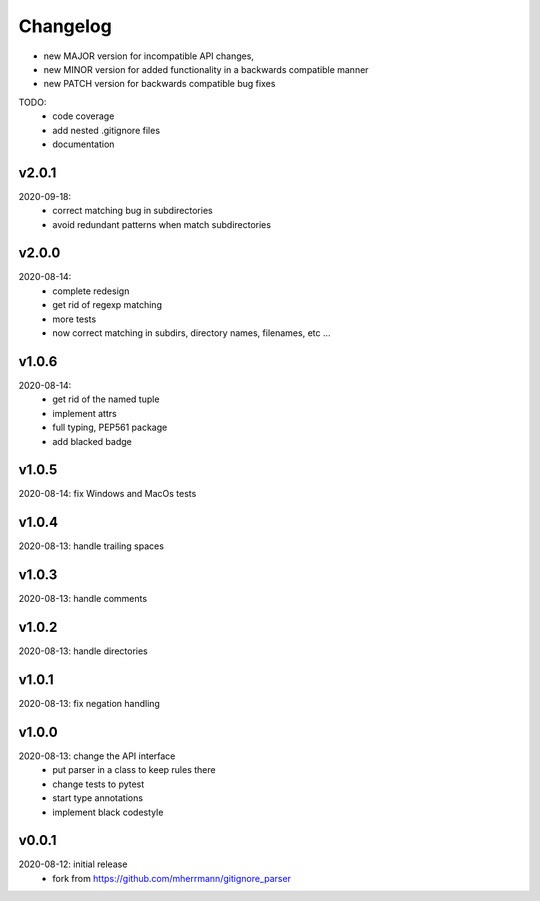 Changelog
=========

- new MAJOR version for incompatible API changes,
- new MINOR version for added functionality in a backwards compatible manner
- new PATCH version for backwards compatible bug fixes

TODO:
    - code coverage
    - add nested .gitignore files
    - documentation

v2.0.1
--------
2020-09-18:
    - correct matching bug in subdirectories
    - avoid redundant patterns when match subdirectories

v2.0.0
--------
2020-08-14:
    - complete redesign
    - get rid of regexp matching
    - more tests
    - now correct matching in subdirs, directory names,
      filenames, etc ...

v1.0.6
--------
2020-08-14:
    - get rid of the named tuple
    - implement attrs
    - full typing, PEP561 package
    - add blacked badge

v1.0.5
--------
2020-08-14: fix Windows and MacOs tests

v1.0.4
--------
2020-08-13: handle trailing spaces

v1.0.3
--------
2020-08-13: handle comments

v1.0.2
--------
2020-08-13: handle directories

v1.0.1
--------
2020-08-13: fix negation handling


v1.0.0
--------
2020-08-13: change the API interface
    - put parser in a class to keep rules there
    - change tests to pytest
    - start type annotations
    - implement black codestyle

v0.0.1
--------
2020-08-12: initial release
    - fork from https://github.com/mherrmann/gitignore_parser
